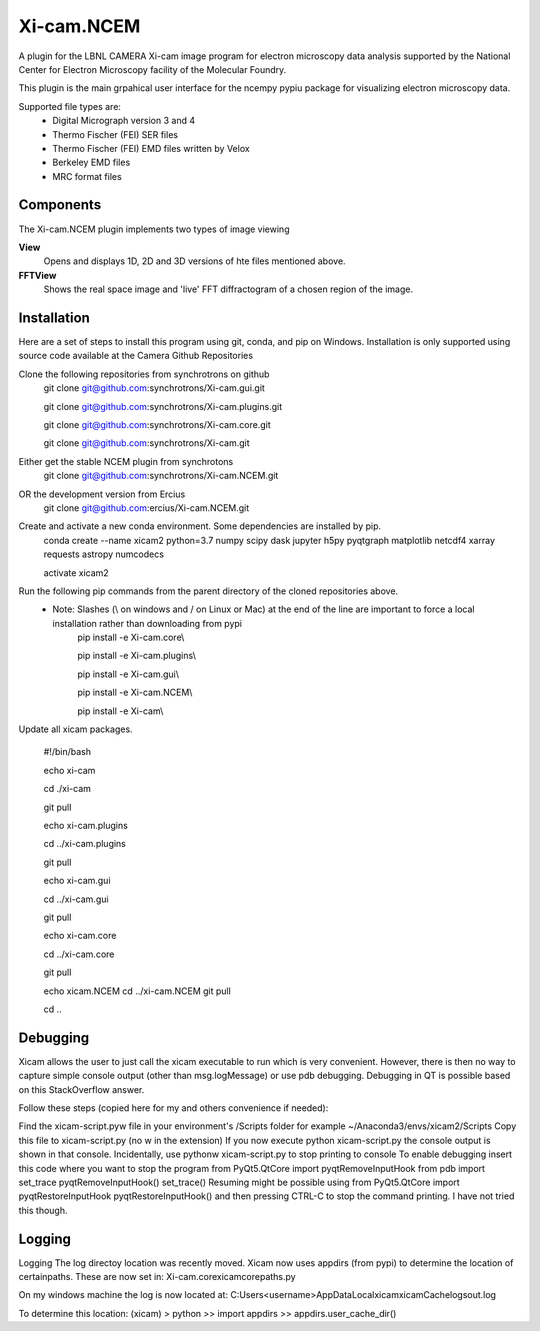 ========
Xi-cam.NCEM
========

A plugin for the LBNL CAMERA Xi-cam image program for electron microscopy data analysis supported by the National Center for Electron Microscopy facility of the Molecular Foundry.

This plugin is the main grpahical user interface for the ncempy pypiu package for visualizing electron microscopy data.

Supported file types are:
 - Digital Micrograph version 3 and 4
 - Thermo Fischer (FEI) SER files
 - Thermo Fischer (FEI) EMD files written by Velox
 - Berkeley EMD files
 - MRC format files

Components
==========

The Xi-cam.NCEM plugin implements two types of image viewing

**View**
    Opens and displays 1D, 2D and 3D versions of hte files mentioned above.

**FFTView**
    Shows the real space image and 'live' FFT diffractogram of a chosen region of the image.

Installation
============

Here are a set of steps to install this program using git, conda, and pip on Windows. Installation is only supported using source code available at the Camera Github Repositories

Clone the following repositories from synchrotrons on github
    git clone git@github.com:synchrotrons/Xi-cam.gui.git
    
    git clone git@github.com:synchrotrons/Xi-cam.plugins.git
    
    git clone git@github.com:synchrotrons/Xi-cam.core.git

    git clone git@github.com:synchrotrons/Xi-cam.git

Either get the stable NCEM plugin from synchrotons
	git clone git@github.com:synchrotrons/Xi-cam.NCEM.git

OR the development version from Ercius
    git clone git@github.com:ercius/Xi-cam.NCEM.git

Create and activate a new conda environment. Some dependencies are installed by pip.
    conda create --name xicam2 python=3.7 numpy scipy dask jupyter h5py pyqtgraph matplotlib netcdf4 xarray requests astropy numcodecs
    
    activate xicam2


Run the following pip commands from the parent directory of the cloned repositories above.
 - Note: Slashes (\\ on windows and / on Linux or Mac) at the end of the line are important to force a local installation rather than downloading from pypi
    pip install -e Xi-cam.core\\
    
    pip install -e Xi-cam.plugins\\
    
    pip install -e Xi-cam.gui\\
    
    pip install -e Xi-cam.NCEM\\
    
    pip install -e Xi-cam\\

Update all xicam packages.

    #!/bin/bash
    
    echo xi-cam

    cd ./xi-cam

    git pull

    echo xi-cam.plugins

    cd ../xi-cam.plugins

    git pull

    echo xi-cam.gui

    cd ../xi-cam.gui

    git pull

    echo xi-cam.core

    cd ../xi-cam.core

    git pull

    echo xicam.NCEM
    cd ../xi-cam.NCEM
    git pull

    cd ..

Debugging
=========
Xicam allows the user to just call the xicam executable to run which is very convenient. However, there is then no way to capture simple console output (other than msg.logMessage) or use pdb debugging. Debugging in QT is possible based on this StackOverflow answer.

Follow these steps (copied here for my and others convenience if needed):

Find the xicam-script.pyw file in your environment's /Scripts folder
for example ~/Anaconda3/envs/xicam2/Scripts
Copy this file to xicam-script.py (no w in the extension)
If you now execute python xicam-script.py the console output is shown in that console.
Incidentally, use pythonw xicam-script.py to stop printing to console
To enable debugging insert this code where you want to stop the program
from PyQt5.QtCore import pyqtRemoveInputHook
from pdb import set_trace
pyqtRemoveInputHook()
set_trace()
Resuming might be possible using
from PyQt5.QtCore import pyqtRestoreInputHook
pyqtRestoreInputHook()
and then pressing CTRL-C to stop the command printing. I have not tried this though.

Logging
=======
Logging
The log directoy location was recently moved. Xicam now uses appdirs (from pypi) to determine the location of certainpaths. These are now set in:
Xi-cam.core\xicam\core\paths.py

On my windows machine the log is now located at:
C:\Users\<username>\AppData\Local\xicam\xicam\Cache\logs\out.log

To determine this location:
(xicam) > python
>> import appdirs
>> appdirs.user_cache_dir()
